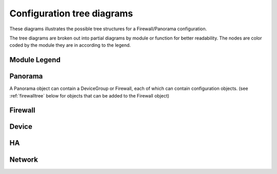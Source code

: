 .. _classtree:

Configuration tree diagrams
===========================

These diagrams illustrates the possible tree structures for a Firewall/Panorama configuration.

The tree diagrams are broken out into partial diagrams by module or function for better readability.
The nodes are color coded by the module they are in according to the legend.

Module Legend
-------------

.. graphviz:: _diagrams/legend.dot

.. _panoramatree:

Panorama
--------

A Panorama object can contain a DeviceGroup or Firewall, each of which
can contain configuration objects. (see :ref:`firewalltree` below for objects that
can be added to the Firewall object)

.. graphviz:: _diagrams/pandevice.panorama.dot

.. _firewalltree:

Firewall
--------

.. graphviz:: _diagrams/pandevice.firewall.dot

.. _devicetree:

Device
------

.. graphviz:: _diagrams/pandevice.device.dot

.. _hatree:

HA
--

.. graphviz:: _diagrams/pandevice.ha.dot

.. _networktree:

Network
-------

.. graphviz:: _diagrams/pandevice.network.dot


